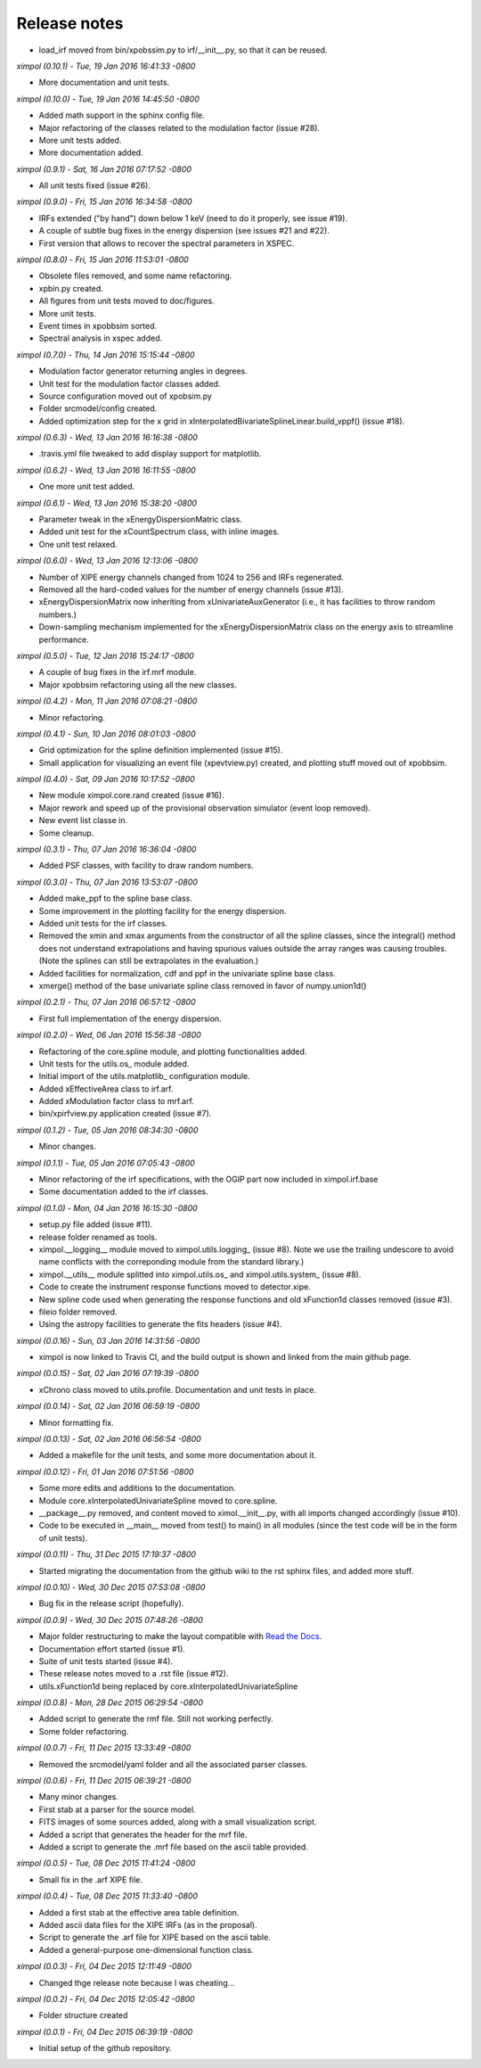 Release notes
=============

* load_irf moved from bin/xpobssim.py to irf/__init__.py, so that it can be
  reused.


*ximpol (0.10.1) - Tue, 19 Jan 2016 16:41:33 -0800*

* More documentation and unit tests.


*ximpol (0.10.0) - Tue, 19 Jan 2016 14:45:50 -0800*

* Added math support in the sphinx config file.
* Major refactoring of the classes related to the modulation factor (issue #28).
* More unit tests added.
* More documentation added.


*ximpol (0.9.1) - Sat, 16 Jan 2016 07:17:52 -0800*

* All unit tests fixed (issue #26).


*ximpol (0.9.0) - Fri, 15 Jan 2016 16:34:58 -0800*

* IRFs extended ("by hand") down below 1 keV (need to do it properly, see
  issue #19).
* A couple of subtle bug fixes in the energy dispersion (see issues #21 and
  #22).
* First version that allows to recover the spectral parameters in XSPEC.


*ximpol (0.8.0) - Fri, 15 Jan 2016 11:53:01 -0800*

* Obsolete files removed, and some name refactoring.
* xpbin.py created.
* All figures from unit tests moved to doc/figures.
* More unit tests.
* Event times in xpobbsim sorted.
* Spectral analysis in xspec added.


*ximpol (0.7.0) - Thu, 14 Jan 2016 15:15:44 -0800*

* Modulation factor generator returning angles in degrees.
* Unit test for the modulation factor classes added.
* Source configuration moved out of xpobsim.py
* Folder srcmodel/config created.
* Added optimization step for the x grid in
  xInterpolatedBivariateSplineLinear.build_vppf() (issue #18).


*ximpol (0.6.3) - Wed, 13 Jan 2016 16:16:38 -0800*

* .travis.yml file tweaked to add display support for matplotlib.


*ximpol (0.6.2) - Wed, 13 Jan 2016 16:11:55 -0800*

* One more unit test added.


*ximpol (0.6.1) - Wed, 13 Jan 2016 15:38:20 -0800*

* Parameter tweak in the xEnergyDispersionMatric class.
* Added unit test for the xCountSpectrum class, with inline images.
* One unit test relaxed.


*ximpol (0.6.0) - Wed, 13 Jan 2016 12:13:06 -0800*

* Number of XIPE energy channels changed from 1024 to 256 and IRFs
  regenerated.
* Removed all the hard-coded values for the number of energy channels
  (issue #13).
* xEnergyDispersionMatrix now inheriting from xUnivariateAuxGenerator (i.e.,
  it has facilities to throw random numbers.)
* Down-sampling mechanism implemented for the xEnergyDispersionMatrix class
  on the energy axis to streamline performance.


*ximpol (0.5.0) - Tue, 12 Jan 2016 15:24:17 -0800*

* A couple of bug fixes in the irf.mrf module.
* Major xpobbsim refactoring using all the new classes.


*ximpol (0.4.2) - Mon, 11 Jan 2016 07:08:21 -0800*

* Minor refactoring.


*ximpol (0.4.1) - Sun, 10 Jan 2016 08:01:03 -0800*

* Grid optimization for the spline definition implemented (issue #15).
* Small application for visualizing an event file (xpevtview.py) created,
  and plotting stuff moved out of xpobbsim.


*ximpol (0.4.0) - Sat, 09 Jan 2016 10:17:52 -0800*

* New module ximpol.core.rand created (issue #16).
* Major rework and speed up of the provisional observation simulator (event
  loop removed).
* New event list classe in.
* Some cleanup.


*ximpol (0.3.1) - Thu, 07 Jan 2016 16:36:04 -0800*

* Added PSF classes, with facility to draw random numbers.


*ximpol (0.3.0) - Thu, 07 Jan 2016 13:53:07 -0800*

* Added make_ppf to the spline base class.
* Some improvement in the plotting facility for the energy dispersion.
* Added unit tests for the irf classes.
* Removed the xmin and xmax arguments from the constructor of all the spline
  classes, since the integral() method does not understand extrapolations and
  having spurious values outside the array ranges was causing troubles.
  (Note the splines can still be extrapolates in the evaluation.)
* Added facilities for normalization, cdf and ppf in the univariate spline
  base class.
* xmerge() method of the base univariate spline class removed in favor of
  numpy.union1d()


*ximpol (0.2.1) - Thu, 07 Jan 2016 06:57:12 -0800*

* First full implementation of the energy dispersion.


*ximpol (0.2.0) - Wed, 06 Jan 2016 15:56:38 -0800*

* Refactoring of the core.spline module, and plotting functionalities added.
* Unit tests for the utils.os_ module added.
* Initial import of the utils.matplotlib_ configuration module.
* Added xEffectiveArea class to irf.arf.
* Added xModulation factor class to mrf.arf.
* bin/xpirfview.py application created (issue #7).


*ximpol (0.1.2) - Tue, 05 Jan 2016 08:34:30 -0800*

* Minor changes.
  

*ximpol (0.1.1) - Tue, 05 Jan 2016 07:05:43 -0800*

* Minor refactoring of the irf specifications, with the OGIP part now included
  in ximpol.irf.base
* Some documentation added to the irf classes.


*ximpol (0.1.0) - Mon, 04 Jan 2016 16:15:30 -0800*

* setup.py file added (issue #11).
* release folder renamed as tools.
* ximpol.__logging__ module moved to ximpol.utils.logging_ (issue #8).
  Note we use the trailing undescore to avoid name conflicts with the
  correponding module from the standard library.)
* ximpol.__utils__ module splitted into ximpol.utils.os_ and
  ximpol.utils.system_ (issue #8).
* Code to create the instrument response functions moved to detector.xipe.
* New spline code used when generating the response functions and old
  xFunction1d classes removed (issue #3).
* fileio folder removed.
* Using the astropy facilities to generate the fits headers (issue #4).


*ximpol (0.0.16) - Sun, 03 Jan 2016 14:31:56 -0800*

* ximpol is now linked to Travis CI, and the build output is shown and linked
  from the main github page.


*ximpol (0.0.15) - Sat, 02 Jan 2016 07:19:39 -0800*

* xChrono class moved to utils.profile. Documentation and unit tests in place.


*ximpol (0.0.14) - Sat, 02 Jan 2016 06:59:19 -0800*

* Minor formatting fix.


*ximpol (0.0.13) - Sat, 02 Jan 2016 06:56:54 -0800*

* Added a makefile for the unit tests, and some more documentation about it.


*ximpol (0.0.12) - Fri, 01 Jan 2016 07:51:56 -0800*

* Some more edits and additions to the documentation.
* Module core.xInterpolatedUnivariateSpline moved to core.spline.
* __package__.py removed, and content moved to ximol.__init__.py, with all
  imports changed accordingly (issue #10).
* Code to be executed in __main__ moved from test() to main() in all modules
  (since the test code will be in the form of unit tests).


*ximpol (0.0.11) - Thu, 31 Dec 2015 17:19:37 -0800*

* Started migrating the documentation from the github wiki to the rst sphinx
  files, and added more stuff.


*ximpol (0.0.10) - Wed, 30 Dec 2015 07:53:08 -0800*

* Bug fix in the release script (hopefully).

  
*ximpol (0.0.9) - Wed, 30 Dec 2015 07:48:26 -0800*

* Major folder restructuring to make the layout compatible with
  `Read the Docs <https://readthedocs.org/>`_.
* Documentation effort started (issue #1).
* Suite of unit tests started (issue #4).
* These release notes moved to a .rst file (issue #12).
* utils.xFunction1d being replaced by core.xInterpolatedUnivariateSpline


*ximpol (0.0.8) - Mon, 28 Dec 2015 06:29:54 -0800*  

* Added script to generate the rmf file. Still not working perfectly.
* Some folder refactoring.


*ximpol (0.0.7) - Fri, 11 Dec 2015 13:33:49 -0800*
  
* Removed the srcmodel/yaml folder and all the associated parser classes.

  
*ximpol (0.0.6) - Fri, 11 Dec 2015 06:39:21 -0800*
  
* Many minor changes.
* First stab at a parser for the source model.
* FITS images of some sources added, along with a small visualization script.
* Added a script that generates the header for the mrf file.
* Added a script to generate the .mrf file based on the ascii table provided.


*ximpol (0.0.5) - Tue, 08 Dec 2015 11:41:24 -0800*
  
* Small fix in the .arf XIPE file.


*ximpol (0.0.4) - Tue, 08 Dec 2015 11:33:40 -0800*
  
* Added a first stab at the effective area table definition.
* Added ascii data files for the XIPE IRFs (as in the proposal).
* Script to generate the .arf file for XIPE based on the ascii table.
* Added a general-purpose one-dimensional function class.


*ximpol (0.0.3) - Fri, 04 Dec 2015 12:11:49 -0800*
  
* Changed thge release note because I was cheating...


*ximpol (0.0.2) - Fri, 04 Dec 2015 12:05:42 -0800*
  
* Folder structure created


*ximpol (0.0.1) - Fri, 04 Dec 2015 06:39:19 -0800*
  
* Initial setup of the github repository.
